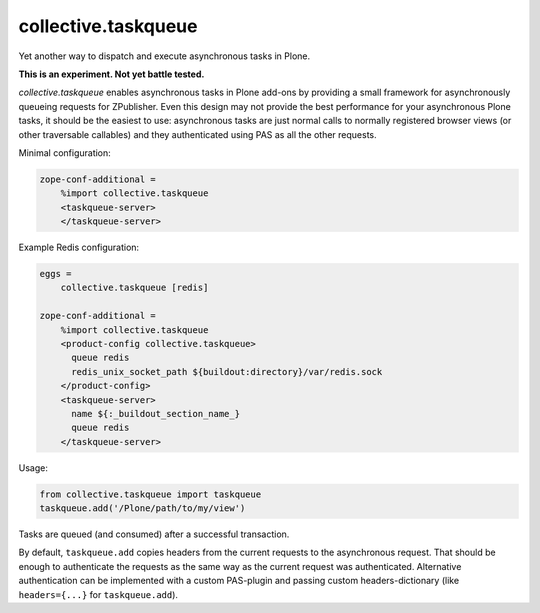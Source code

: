 collective.taskqueue
====================

.. image:: https://secure.travis-ci.org/datakurre/collective.taskqueue.png
   :target: http://travis-ci.org/datakurre/collective.taskqueue

Yet another way to dispatch and execute asynchronous tasks in Plone.

**This is an experiment. Not yet battle tested.**

*collective.taskqueue* enables asynchronous tasks in Plone add-ons by
providing a small framework for asynchronously queueing requests for
ZPublisher. Even this design may not provide the best performance for your
asynchronous Plone tasks, it should be the easiest to use: asynchronous tasks
are just normal calls to normally registered browser views (or other
traversable callables) and they authenticated using PAS as all the other
requests.

Minimal configuration:

.. code:: ini

   zope-conf-additional =
       %import collective.taskqueue
       <taskqueue-server>
       </taskqueue-server>

Example Redis configuration:

.. code:: ini

   eggs =
       collective.taskqueue [redis]

   zope-conf-additional =
       %import collective.taskqueue
       <product-config collective.taskqueue>
         queue redis
         redis_unix_socket_path ${buildout:directory}/var/redis.sock
       </product-config>
       <taskqueue-server>
         name ${:_buildout_section_name_}
         queue redis
       </taskqueue-server>

Usage:

.. code:: python

   from collective.taskqueue import taskqueue
   taskqueue.add('/Plone/path/to/my/view')

Tasks are queued (and consumed) after a successful transaction.

By default, ``taskqueue.add`` copies headers from the current requests to the
asynchronous request. That should be enough to authenticate the requests as the
same way as the current request was authenticated. Alternative authentication
can be implemented with a custom PAS-plugin and passing custom
headers-dictionary (like ``headers={...}`` for ``taskqueue.add``).
